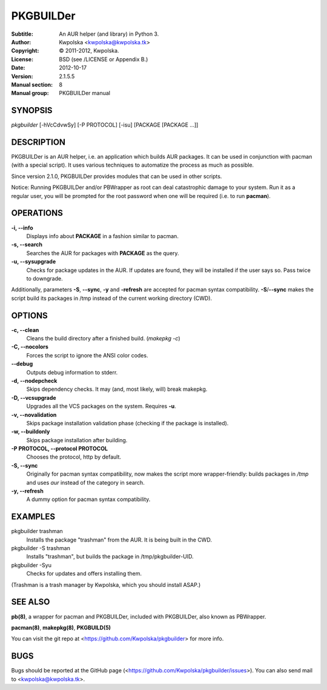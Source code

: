 ==========
PKGBUILDer
==========

:Subtitle: An AUR helper (and library) in Python 3.
:Author: Kwpolska <kwpolska@kwpolska.tk>
:Copyright: © 2011-2012, Kwpolska.
:License: BSD (see /LICENSE or Appendix B.)
:Date: 2012-10-17
:Version: 2.1.5.5
:Manual section: 8
:Manual group: PKGBUILDer manual

SYNOPSIS
========

*pkgbuilder* [-hVcCdvwSy] [-P PROTOCOL] [-isu] [PACKAGE [PACKAGE ...]]

DESCRIPTION
===========

PKGBUILDer is an AUR helper, i.e. an application which builds AUR
packages.  It can be used in conjunction with pacman (with a special
script).  It uses various techniques to automatize the process as
much as possible.

Since version 2.1.0, PKGBUILDer provides modules that can be used in
other scripts.

Notice: Running PKGBUILDer and/or PBWrapper as root can deal catastrophic
damage to your system.  Run it as a regular user, you will be prompted for
the root password when one will be required (i.e. to run **pacman**).

OPERATIONS
==========

**-i, --info**
    Displays info about **PACKAGE** in a fashion similar to pacman.

**-s, --search**
    Searches the AUR for packages with **PACKAGE** as the query.

**-u, --sysupgrade**
    Checks for package updates in the AUR.  If updates are found,
    they will be installed if the user says so.  Pass twice to downgrade.

Additionally, parameters **-S**, **--sync**, **-y** and **-refresh**
are accepted for pacman syntax compatibility. **-S**/**--sync**
makes the script build its packages in /tmp instead of the current
working directory (CWD).

OPTIONS
=======

**-c, --clean**
    Cleans the build directory after a finished build. (*makepkg -c*)

**-C, --nocolors**
    Forces the script to ignore the ANSI color codes.

**--debug**
    Outputs debug information to stderr.

**-d, --nodepcheck**
    Skips dependency checks.  It may (and, most likely, will)
    break makepkg.

**-D, --vcsupgrade**
    Upgrades all the VCS packages on the system.  Requires **-u**.

**-v, --novalidation**
    Skips package installation validation phase (checking
    if the package is installed).

**-w, --buildonly**
    Skips package installation after building.

**-P PROTOCOL, --protocol PROTOCOL**
    Chooses the protocol, http by default.

**-S, --sync**
    Originally for pacman syntax compatibility, now makes the script more
    wrapper-friendly: builds packages in */tmp* and uses *aur* instead of
    the category in search.

**-y, --refresh**
    A dummy option for pacman syntax compatibility.

EXAMPLES
========

pkgbuilder trashman
    Installs the package "trashman" from the AUR.  It is being built in
    the CWD.

pkgbuilder -S trashman
    Installs "trashman", but builds the package in /tmp/pkgbuilder-UID.

pkgbuilder -Syu
    Checks for updates and offers installing them.

(Trashman is a trash manager by Kwpolska, which you should install ASAP.)

SEE ALSO
========
**pb(8)**, a wrapper for pacman and PKGBUILDer, included with PKGBUILDer, also
known as PBWrapper.

**pacman(8)**, **makepkg(8)**, **PKGBUILD(5)**

You can visit the git repo at <https://github.com/Kwpolska/pkgbuilder>
for more info.

BUGS
====
Bugs should be reported at the GitHub page
(<https://github.com/Kwpolska/pkgbuilder/issues>).  You can also
send mail to <kwpolska@kwpolska.tk>.
